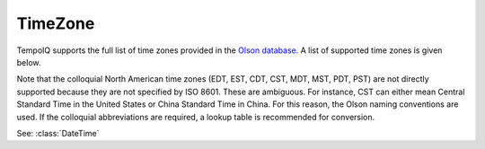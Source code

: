 =========
TimeZone
=========

.. class:: TimeZone

TempoIQ supports the full list of time zones provided in the
`Olson database <http://www.twinsun.com/tz/tz-link.htm>`_.
A list of supported time zones is given below.

Note that the colloquial North American time zones (EDT, EST, CDT, CST, MDT,
MST, PDT, PST) are not directly supported because they are not specified by
ISO 8601. These are ambiguous. For instance, CST can either mean Central
Standard Time in the United States or China Standard Time in China. For this
reason, the Olson naming conventions are used. If the colloquial abbreviations
are required, a lookup table is recommended for conversion.

See: :class:`DateTime`
